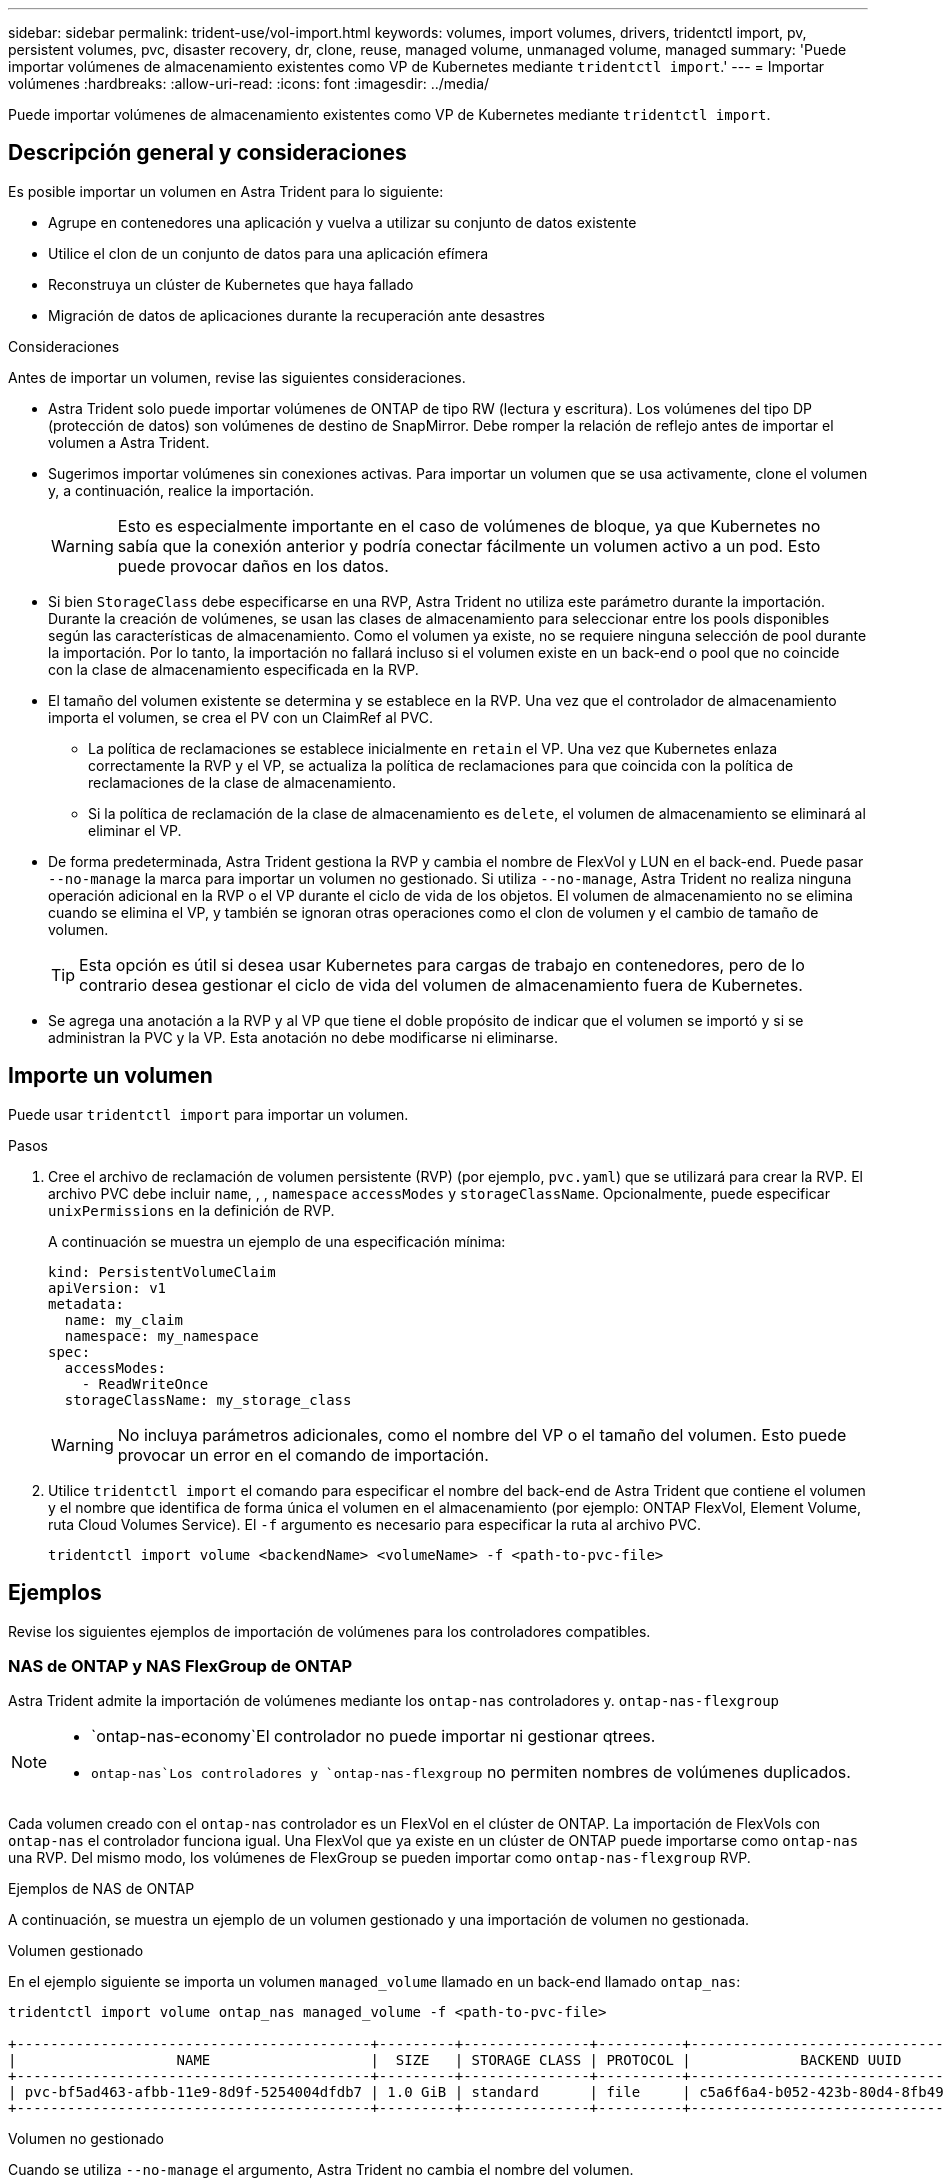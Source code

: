 ---
sidebar: sidebar 
permalink: trident-use/vol-import.html 
keywords: volumes, import volumes, drivers, tridentctl import, pv, persistent volumes, pvc, disaster recovery, dr, clone, reuse, managed volume, unmanaged volume, managed 
summary: 'Puede importar volúmenes de almacenamiento existentes como VP de Kubernetes mediante `tridentctl import`.' 
---
= Importar volúmenes
:hardbreaks:
:allow-uri-read: 
:icons: font
:imagesdir: ../media/


[role="lead"]
Puede importar volúmenes de almacenamiento existentes como VP de Kubernetes mediante `tridentctl import`.



== Descripción general y consideraciones

Es posible importar un volumen en Astra Trident para lo siguiente:

* Agrupe en contenedores una aplicación y vuelva a utilizar su conjunto de datos existente
* Utilice el clon de un conjunto de datos para una aplicación efímera
* Reconstruya un clúster de Kubernetes que haya fallado
* Migración de datos de aplicaciones durante la recuperación ante desastres


.Consideraciones
Antes de importar un volumen, revise las siguientes consideraciones.

* Astra Trident solo puede importar volúmenes de ONTAP de tipo RW (lectura y escritura). Los volúmenes del tipo DP (protección de datos) son volúmenes de destino de SnapMirror. Debe romper la relación de reflejo antes de importar el volumen a Astra Trident.
* Sugerimos importar volúmenes sin conexiones activas. Para importar un volumen que se usa activamente, clone el volumen y, a continuación, realice la importación.
+

WARNING: Esto es especialmente importante en el caso de volúmenes de bloque, ya que Kubernetes no sabía que la conexión anterior y podría conectar fácilmente un volumen activo a un pod. Esto puede provocar daños en los datos.

* Si bien `StorageClass` debe especificarse en una RVP, Astra Trident no utiliza este parámetro durante la importación. Durante la creación de volúmenes, se usan las clases de almacenamiento para seleccionar entre los pools disponibles según las características de almacenamiento. Como el volumen ya existe, no se requiere ninguna selección de pool durante la importación. Por lo tanto, la importación no fallará incluso si el volumen existe en un back-end o pool que no coincide con la clase de almacenamiento especificada en la RVP.
* El tamaño del volumen existente se determina y se establece en la RVP. Una vez que el controlador de almacenamiento importa el volumen, se crea el PV con un ClaimRef al PVC.
+
** La política de reclamaciones se establece inicialmente en `retain` el VP. Una vez que Kubernetes enlaza correctamente la RVP y el VP, se actualiza la política de reclamaciones para que coincida con la política de reclamaciones de la clase de almacenamiento.
** Si la política de reclamación de la clase de almacenamiento es `delete`, el volumen de almacenamiento se eliminará al eliminar el VP.


* De forma predeterminada, Astra Trident gestiona la RVP y cambia el nombre de FlexVol y LUN en el back-end. Puede pasar `--no-manage` la marca para importar un volumen no gestionado. Si utiliza `--no-manage`, Astra Trident no realiza ninguna operación adicional en la RVP o el VP durante el ciclo de vida de los objetos. El volumen de almacenamiento no se elimina cuando se elimina el VP, y también se ignoran otras operaciones como el clon de volumen y el cambio de tamaño de volumen.
+

TIP: Esta opción es útil si desea usar Kubernetes para cargas de trabajo en contenedores, pero de lo contrario desea gestionar el ciclo de vida del volumen de almacenamiento fuera de Kubernetes.

* Se agrega una anotación a la RVP y al VP que tiene el doble propósito de indicar que el volumen se importó y si se administran la PVC y la VP. Esta anotación no debe modificarse ni eliminarse.




== Importe un volumen

Puede usar `tridentctl import` para importar un volumen.

.Pasos
. Cree el archivo de reclamación de volumen persistente (RVP) (por ejemplo, `pvc.yaml`) que se utilizará para crear la RVP. El archivo PVC debe incluir `name`, , , `namespace` `accessModes` y `storageClassName`. Opcionalmente, puede especificar `unixPermissions` en la definición de RVP.
+
A continuación se muestra un ejemplo de una especificación mínima:

+
[listing]
----
kind: PersistentVolumeClaim
apiVersion: v1
metadata:
  name: my_claim
  namespace: my_namespace
spec:
  accessModes:
    - ReadWriteOnce
  storageClassName: my_storage_class
----
+

WARNING: No incluya parámetros adicionales, como el nombre del VP o el tamaño del volumen. Esto puede provocar un error en el comando de importación.

. Utilice `tridentctl import` el comando para especificar el nombre del back-end de Astra Trident que contiene el volumen y el nombre que identifica de forma única el volumen en el almacenamiento (por ejemplo: ONTAP FlexVol, Element Volume, ruta Cloud Volumes Service). El `-f` argumento es necesario para especificar la ruta al archivo PVC.
+
[listing]
----
tridentctl import volume <backendName> <volumeName> -f <path-to-pvc-file>
----




== Ejemplos

Revise los siguientes ejemplos de importación de volúmenes para los controladores compatibles.



=== NAS de ONTAP y NAS FlexGroup de ONTAP

Astra Trident admite la importación de volúmenes mediante los `ontap-nas` controladores y. `ontap-nas-flexgroup`

[NOTE]
====
*  `ontap-nas-economy`El controlador no puede importar ni gestionar qtrees.
*  `ontap-nas`Los controladores y `ontap-nas-flexgroup` no permiten nombres de volúmenes duplicados.


====
Cada volumen creado con el `ontap-nas` controlador es un FlexVol en el clúster de ONTAP. La importación de FlexVols con `ontap-nas` el controlador funciona igual. Una FlexVol que ya existe en un clúster de ONTAP puede importarse como `ontap-nas` una RVP. Del mismo modo, los volúmenes de FlexGroup se pueden importar como `ontap-nas-flexgroup` RVP.

.Ejemplos de NAS de ONTAP
A continuación, se muestra un ejemplo de un volumen gestionado y una importación de volumen no gestionada.

[role="tabbed-block"]
====
.Volumen gestionado
--
En el ejemplo siguiente se importa un volumen `managed_volume` llamado en un back-end llamado `ontap_nas`:

[listing]
----
tridentctl import volume ontap_nas managed_volume -f <path-to-pvc-file>

+------------------------------------------+---------+---------------+----------+--------------------------------------+--------+---------+
|                   NAME                   |  SIZE   | STORAGE CLASS | PROTOCOL |             BACKEND UUID             | STATE  | MANAGED |
+------------------------------------------+---------+---------------+----------+--------------------------------------+--------+---------+
| pvc-bf5ad463-afbb-11e9-8d9f-5254004dfdb7 | 1.0 GiB | standard      | file     | c5a6f6a4-b052-423b-80d4-8fb491a14a22 | online | true    |
+------------------------------------------+---------+---------------+----------+--------------------------------------+--------+---------+
----
--
.Volumen no gestionado
--
Cuando se utiliza `--no-manage` el argumento, Astra Trident no cambia el nombre del volumen.

El siguiente ejemplo importa `unmanaged_volume` en el `ontap_nas` backend:

[listing]
----
tridentctl import volume nas_blog unmanaged_volume -f <path-to-pvc-file> --no-manage

+------------------------------------------+---------+---------------+----------+--------------------------------------+--------+---------+
|                   NAME                   |  SIZE   | STORAGE CLASS | PROTOCOL |             BACKEND UUID             | STATE  | MANAGED |
+------------------------------------------+---------+---------------+----------+--------------------------------------+--------+---------+
| pvc-df07d542-afbc-11e9-8d9f-5254004dfdb7 | 1.0 GiB | standard      | file     | c5a6f6a4-b052-423b-80d4-8fb491a14a22 | online | false   |
+------------------------------------------+---------+---------------+----------+--------------------------------------+--------+---------+
----
--
====


=== SAN de ONTAP

Astra Trident admite la importación de volúmenes con `ontap-san` el controlador. La importación de volúmenes no es compatible con `ontap-san-economy` el controlador.

Astra Trident puede importar volúmenes FlexVol de SAN de ONTAP que contengan una única LUN. Esto es coherente con `ontap-san` el controlador, que crea una FlexVol para cada RVP y una LUN dentro de la FlexVol. Astra Trident importa el FlexVol y lo asocia con la definición de RVP.

.Ejemplos de SAN de ONTAP
A continuación, se muestra un ejemplo de un volumen gestionado y una importación de volumen no gestionada.

[role="tabbed-block"]
====
.Volumen gestionado
--
En el caso de los volúmenes gestionados, Astra Trident cambia el nombre FlexVol al `pvc-<uuid>` formato y la LUN dentro de FlexVol a `lun0`.

El siguiente ejemplo importa el `ontap-san-managed` FlexVol que está presente en `ontap_san_default` el backend:

[listing]
----
tridentctl import volume ontapsan_san_default ontap-san-managed -f pvc-basic-import.yaml -n trident -d

+------------------------------------------+--------+---------------+----------+--------------------------------------+--------+---------+
|                   NAME                   |  SIZE  | STORAGE CLASS | PROTOCOL |             BACKEND UUID             | STATE  | MANAGED |
+------------------------------------------+--------+---------------+----------+--------------------------------------+--------+---------+
| pvc-d6ee4f54-4e40-4454-92fd-d00fc228d74a | 20 MiB | basic         | block    | cd394786-ddd5-4470-adc3-10c5ce4ca757 | online | true    |
+------------------------------------------+--------+---------------+----------+--------------------------------------+--------+---------+
----
--
.Volumen no gestionado
--
El siguiente ejemplo importa `unmanaged_example_volume` en el `ontap_san` backend:

[listing]
----
tridentctl import volume -n trident san_blog unmanaged_example_volume -f pvc-import.yaml --no-manage
+------------------------------------------+---------+---------------+----------+--------------------------------------+--------+---------+
|                   NAME                   |  SIZE   | STORAGE CLASS | PROTOCOL |             BACKEND UUID             | STATE  | MANAGED |
+------------------------------------------+---------+---------------+----------+--------------------------------------+--------+---------+
| pvc-1fc999c9-ce8c-459c-82e4-ed4380a4b228 | 1.0 GiB | san-blog      | block    | e3275890-7d80-4af6-90cc-c7a0759f555a | online | false   |
+------------------------------------------+---------+---------------+----------+--------------------------------------+--------+---------+
----
[WARNING]
====
Si tiene LUN asignadas a iGroups que comparten un IQN con un IQN de nodo de Kubernetes, como se muestra en el ejemplo siguiente, recibirá el error: `LUN already mapped to initiator(s) in this group`. Deberá quitar el iniciador o desasignar la LUN para importar el volumen.

image:./san-import-igroup.png["Imagen de LAS LUN asignadas a iqn e iqn del clúster."]

====
--
====


=== Elemento

Astra Trident admite el software NetApp Element y la importación de volúmenes de NetApp HCI mediante `solidfire-san` el controlador.


NOTE: El controlador Element admite los nombres de volúmenes duplicados. Sin embargo, Astra Trident devuelve un error si hay nombres de volúmenes duplicados. Como solución alternativa, clone el volumen, proporcione un nombre de volumen único e importe el volumen clonado.

.Ejemplo de elemento
En el siguiente ejemplo se importa un `element-managed` volumen en el back-end `element_default`.

[listing]
----
tridentctl import volume element_default element-managed -f pvc-basic-import.yaml -n trident -d

+------------------------------------------+--------+---------------+----------+--------------------------------------+--------+---------+
|                   NAME                   |  SIZE  | STORAGE CLASS | PROTOCOL |             BACKEND UUID             | STATE  | MANAGED |
+------------------------------------------+--------+---------------+----------+--------------------------------------+--------+---------+
| pvc-970ce1ca-2096-4ecd-8545-ac7edc24a8fe | 10 GiB | basic-element | block    | d3ba047a-ea0b-43f9-9c42-e38e58301c49 | online | true    |
+------------------------------------------+--------+---------------+----------+--------------------------------------+--------+---------+
----


=== Google Cloud Platform

Astra Trident admite la importación de volúmenes con `gcp-cvs` el controlador.


NOTE: Para importar un volumen respaldado por NetApp Cloud Volumes Service en Google Cloud Platform, identifique el volumen según la ruta de volumen. La ruta del volumen es la parte de la ruta de exportación del volumen después de `:/` . Por ejemplo, si la ruta de exportación es `10.0.0.1:/adroit-jolly-swift`, la ruta del volumen es `adroit-jolly-swift`.

.Ejemplo de Google Cloud Platform
En el ejemplo siguiente se importa `gcp-cvs` un volumen en el back-end `gcpcvs_YEppr` con la ruta de volumen de `adroit-jolly-swift` .

[listing]
----
tridentctl import volume gcpcvs_YEppr adroit-jolly-swift -f <path-to-pvc-file> -n trident

+------------------------------------------+--------+---------------+----------+--------------------------------------+--------+---------+
|                   NAME                   |  SIZE  | STORAGE CLASS | PROTOCOL |             BACKEND UUID             | STATE  | MANAGED |
+------------------------------------------+--------+---------------+----------+--------------------------------------+--------+---------+
| pvc-a46ccab7-44aa-4433-94b1-e47fc8c0fa55 | 93 GiB | gcp-storage   | file     | e1a6e65b-299e-4568-ad05-4f0a105c888f | online | true    |
+------------------------------------------+--------+---------------+----------+--------------------------------------+--------+---------+
----


=== Azure NetApp Files

Astra Trident admite la importación de volúmenes con `azure-netapp-files` el controlador.


NOTE: Para importar un volumen de Azure NetApp Files, identifique el volumen por su ruta de volumen. La ruta del volumen es la parte de la ruta de exportación del volumen después de `:/` . Por ejemplo, si la ruta de montaje es `10.0.0.2:/importvol1`, la ruta de volumen es `importvol1`.

.Ejemplo de Azure NetApp Files
En el ejemplo siguiente se importa `azure-netapp-files` un volumen en el back-end `azurenetappfiles_40517` con la ruta de volumen `importvol1` .

[listing]
----
tridentctl import volume azurenetappfiles_40517 importvol1 -f <path-to-pvc-file> -n trident

+------------------------------------------+---------+---------------+----------+--------------------------------------+--------+---------+
|                   NAME                   |  SIZE   | STORAGE CLASS | PROTOCOL |             BACKEND UUID             | STATE  | MANAGED |
+------------------------------------------+---------+---------------+----------+--------------------------------------+--------+---------+
| pvc-0ee95d60-fd5c-448d-b505-b72901b3a4ab | 100 GiB | anf-storage   | file     | 1c01274f-d94b-44a3-98a3-04c953c9a51e | online | true    |
+------------------------------------------+---------+---------------+----------+--------------------------------------+--------+---------+
----